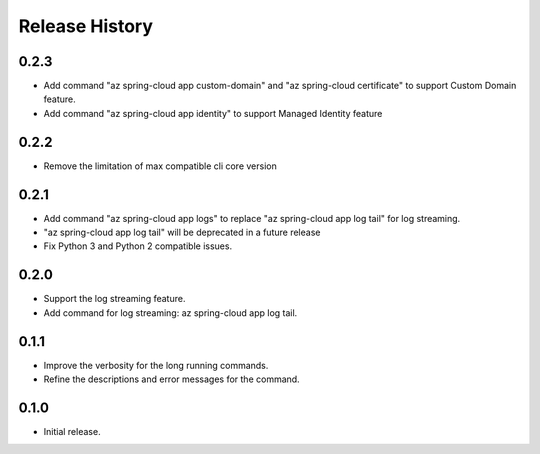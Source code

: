 .. :changelog:

Release History
===============

0.2.3
++++++
* Add command "az spring-cloud app custom-domain" and "az spring-cloud certificate" to support Custom Domain feature.
* Add command "az spring-cloud app identity"  to support Managed Identity feature

0.2.2
++++++
* Remove the limitation of max compatible cli core version

0.2.1
++++++
* Add command "az spring-cloud app logs" to replace "az spring-cloud app log tail" for log streaming.
* "az spring-cloud app log tail" will be deprecated in a future release
* Fix Python 3 and Python 2 compatible issues.

0.2.0
++++++
* Support the log streaming feature.
* Add command for log streaming: az spring-cloud app log tail.

0.1.1
++++++
* Improve the verbosity for the long running commands.
* Refine the descriptions and error messages for the command.

0.1.0
++++++
* Initial release.
